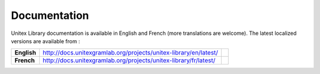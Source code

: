 

Documentation
-------------
Unitex Library documentation is available in English and French (more translations are welcome). 
The latest localized versions are available from :

===============  =================================================================  =========
**English**      http://docs.unitexgramlab.org/projects/unitex-library/en/latest/   |docs_en|
**French**       http://docs.unitexgramlab.org/projects/unitex-library/fr/latest/   |docs_fr|
===============  =================================================================  =========

.. |docs_en| image:: https://readthedocs.org/projects/unitex-library/badge/?version=latest
    :alt: Documentation Status
    :scale: 100%
    :target: http://docs.unitexgramlab.org/projects/unitex-library/en/latest/

.. |docs_fr| image:: https://readthedocs.org/projects/unitex-library-fr/badge/?version=latest
    :alt: Documentation Status
    :scale: 100%
    :target: http://docs.unitexgramlab.org/projects/unitex-library/fr/latest/

